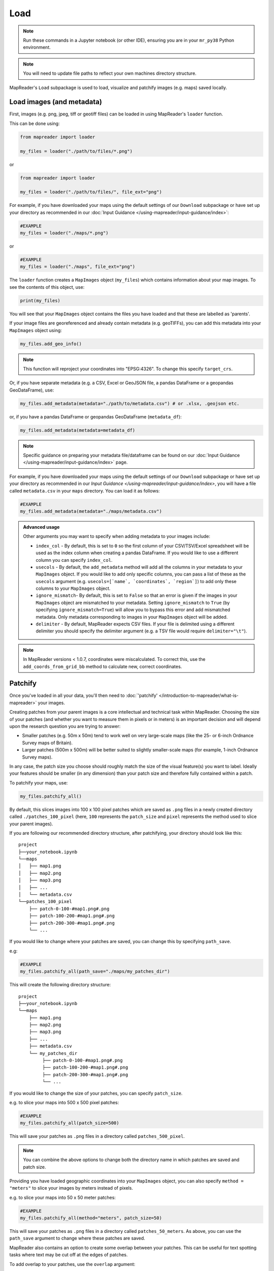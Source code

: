 Load
=====

.. note:: Run these commands in a Jupyter notebook (or other IDE), ensuring you are in your ``mr_py38`` Python environment.

.. note:: You will need to update file paths to reflect your own machines directory structure.

MapReader's ``Load`` subpackage is used to load, visualize and patchify images (e.g. maps) saved locally.

Load images (and metadata)
----------------------------

First, images (e.g. png, jpeg, tiff or geotiff files) can be loaded in using MapReader's ``loader`` function.

This can be done using:

.. code-block:: python

    from mapreader import loader

    my_files = loader("./path/to/files/*.png")

or

.. code-block:: python

    from mapreader import loader

    my_files = loader("./path/to/files/", file_ext="png")

For example, if you have downloaded your maps using the default settings of our ``Download`` subpackage or have set up your directory as recommended in our :doc:`Input Guidance </using-mapreader/input-guidance/index>`:

.. code-block:: python

    #EXAMPLE
    my_files = loader("./maps/*.png")

or

.. code-block:: python

    #EXAMPLE
    my_files = loader("./maps", file_ext="png")

The ``loader`` function creates a ``MapImages`` object (``my_files``) which contains information about your map images.
To see the contents of this object, use:

.. code-block:: python

    print(my_files)

You will see that your ``MapImages`` object contains the files you have loaded and that these are labelled as 'parents'.

If your image files are georeferenced and already contain metadata (e.g. geoTIFFs), you can add this metadata into your ``MapImages`` object using:

.. code-block:: python

    my_files.add_geo_info()

.. note:: This function will reproject your coordinates into "EPSG:4326". To change this specify ``target_crs``.

Or, if you have separate metadata (e.g. a CSV, Excel or GeoJSON file, a pandas DataFrame or a geopandas GeoDataFrame), use:

.. code-block:: python

    my_files.add_metadata(metadata="./path/to/metadata.csv") # or .xlsx, .geojson etc.

or, if you have a pandas DataFrame or geopandas GeoDataFrame (``metadata_df``):

.. code-block:: python

    my_files.add_metadata(metadata=metadata_df)

.. note:: Specific guidance on preparing your metadata file/dataframe can be found on our :doc:`Input Guidance </using-mapreader/input-guidance/index>` page.

For example, if you have downloaded your maps using the default settings of our ``Download`` subpackage or have set up your directory as recommended in our `Input Guidance </using-mapreader/input-guidance/index>`, you will have a file called ``metadata.csv`` in your ``maps`` directory.
You can load it as follows:

.. code-block:: python

    #EXAMPLE
    my_files.add_metadata(metadata="./maps/metadata.csv")

.. admonition:: Advanced usage
    :class: dropdown

    Other arguments you may want to specify when adding metadata to your images include:

    - ``index_col`` - By default, this is set to ``0`` so the first column of your CSV/TSV/Excel spreadsheet will be used as the index column when creating a pandas DataFrame. If you would like to use a different column you can specify ``index_col``.
    - ``usecols`` - By default, the ``add_metadata`` method will add all the columns in your metadata to your ``MapImages`` object. If you would like to add only specific columns, you can pass a list of these as the ``usecols`` argument (e.g. ``usecols=[`name`, `coordinates`, `region`]``) to add only these columns to your ``MapImages`` object.
    - ``ignore_mismatch``- By default, this is set to ``False`` so that an error is given if the images in your ``MapImages`` object are mismatched to your metadata. Setting ``ignore_mismatch`` to ``True`` (by specifying ``ignore_mismatch=True``) will allow you to bypass this error and add mismatched metadata. Only metadata corresponding to images in your ``MapImages`` object will be added.
    - ``delimiter`` - By default, MapReader expects CSV files. If your file is delimited using a different delimiter you should specify the delimiter argument (e.g. a TSV file would require ``delimiter="\t"``).


.. note:: In MapReader versions < 1.0.7, coordinates were miscalculated. To correct this, use the ``add_coords_from_grid_bb`` method to calculate new, correct coordinates.

Patchify
----------

Once you've loaded in all your data, you'll then need to :doc:`'patchify' </introduction-to-mapreader/what-is-mapreader>` your images.

Creating patches from your parent images is a core intellectual and technical task within MapReader.
Choosing the size of your patches (and whether you want to measure them in pixels or in meters) is an important decision and will depend upon the research question you are trying to answer:

- Smaller patches (e.g. 50m x 50m) tend to work well on very large-scale maps (like the 25- or 6-inch Ordnance Survey maps of Britain).
- Larger patches (500m x 500m) will be better suited to slightly smaller-scale maps (for example, 1-inch Ordnance Survey maps).

In any case, the patch size you choose should roughly match the size of the visual feature(s) you want to label.
Ideally your features should be smaller (in any dimension) than your patch size and therefore fully contained within a patch.

To patchify your maps, use:

.. code-block:: python

    my_files.patchify_all()

By default, this slices images into 100 x 100 pixel patches which are saved as ``.png`` files in a newly created directory called ``./patches_100_pixel`` (here, ``100`` represents the ``patch_size`` and ``pixel`` represents the method used to slice your parent images).

If you are following our recommended directory structure, after patchifying, your directory should look like this:

::

    project
    ├──your_notebook.ipynb
    └──maps
    │   ├── map1.png
    │   ├── map2.png
    │   ├── map3.png
    │   ├── ...
    │   └── metadata.csv
    └──patches_100_pixel
        ├── patch-0-100-#map1.png#.png
        ├── patch-100-200-#map1.png#.png
        ├── patch-200-300-#map1.png#.png
        └── ...

If you would like to change where your patches are saved, you can change this by specifying ``path_save``.

e.g:

.. code-block:: python

    #EXAMPLE
    my_files.patchify_all(path_save="./maps/my_patches_dir")

This will create the following directory structure:

::

    project
    ├──your_notebook.ipynb
    └──maps
        ├── map1.png
        ├── map2.png
        ├── map3.png
        ├── ...
        ├── metadata.csv
        └── my_patches_dir
             ├── patch-0-100-#map1.png#.png
             ├── patch-100-200-#map1.png#.png
             ├── patch-200-300-#map1.png#.png
             └── ...


If you would like to change the size of your patches, you can specify ``patch_size``.

e.g. to slice your maps into 500 x 500 pixel patches:

.. code-block:: python

    #EXAMPLE
    my_files.patchify_all(patch_size=500)

This will save your patches as ``.png`` files in a directory called ``patches_500_pixel``.

.. note:: You can combine the above options to change both the directory name in which patches are saved and patch size.

Providing you have loaded geographic coordinates into your ``MapImages`` object, you can also specify ``method = "meters"`` to slice your images by meters instead of pixels.

e.g. to slice your maps into 50 x 50 meter patches:

.. code-block:: python

    #EXAMPLE
    my_files.patchify_all(method="meters", patch_size=50)

This will save your patches as ``.png`` files in a directory called ``patches_50_meters``.
As above, you can use the ``path_save`` argument to change where these patches are saved.

MapReader also contains an option to create some overlap between your patches.
This can be useful for text spotting tasks where text may be cut off at the edges of patches.

To add overlap to your patches, use the ``overlap`` argument:

.. code-block:: python

    #EXAMPLE
    my_files.patchify_all(patch_size=1024, overlap=0.1)

This will create 1024 x 1024 pixel patches with 10% overlap between each patch.

.. note::
    Greater overlaps will create more patches and result in greater computational costs when running.
    You should be aware of this when choosing your overlap size.

.. admonition:: Advanced usage
    :class: dropdown

    Other arguments you may want to specify when patchifying your images include:

    - ``square_cuts`` - This is a deprecated method and no longer recommended for use. By default, this is set to ``False`` and padding is added to patches at the edges of the parent image to ensure square patches. If you set ``square_cuts=True``, instead of padding, there will be some overlap between edge patches.
    - ``add_to_parent`` - By default, this is set to ``True`` so that each time you run ``patchify_all`` your patches are added to your ``MapImages`` object. Setting it to ``False`` (by specifying ``add_to_parent=False``) will mean your patches are created, but not added to your ``MapImages`` object. This can be useful for testing out different patch sizes.
    - ``rewrite`` - By default, this is set to ``False`` so that if your patches already exist they are not overwritten. Setting it to ``True`` (by specifying ``rewrite=True``) will mean already existing patches are recreated and overwritten.

If you would like to save your patches as geo-referenced tiffs (i.e. geotiffs), use:

.. code-block:: python

    my_files.save_patches_as_geotiffs()

This will save each patch in your ``MapImages`` object as a georeferenced ``.tif`` file in your patches directory.

.. note:: MapReader also has a ``save_parents_as_geotiff`` method for saving parent images as geotiffs.

After running the ``patchify_all`` method, you'll see that ``print(my_files)`` shows you have both 'parents' and 'patches'.
To view an iterable list of these, you can use the ``list_parents`` and ``list_patches`` methods:

.. code-block:: python

    parent_list = my_files.list_parents()
    patch_list = my_files.list_patches()

    print(parent_list)
    print(patch_list[0:5])  # too many to print them all!

Having these list saved as variables can be useful later on in the pipeline.

It can also be useful to create dataframes from your ``MapImages`` objects.
To do this, use:

.. code-block:: python

    parent_df, patch_df = my_files.convert_images()

Then, to view these, use:

.. code-block:: python

    parent_df

or

.. code-block:: python

    patch_df

.. note:: These parent and patch dataframes **will not** automatically update so you will want to run this command again if you add new information into your ``MapImages`` object.

At any point, you can also save these dataframes by passing the ``save`` argument to the ``convert_images`` method:

.. code-block:: python

    parent_df, patch_df = my_files.convert_images(save=True)

By default, this will save your parent and patch dataframes as ``parent_df.csv`` and ``patch_df.csv`` respectively.

If instead, you'd like to save them as excel files, use ``save_format="excel"``:

.. code-block:: python

    parent_df, patch_df = my_files.convert_images(save=True, save_format="excel")

or, if you'd like to save them as a geojson file, use ``save_format="geojson"``:

.. code-block:: python

    parent_df, patch_df = my_files.convert_images(save=True, save_format="geojson")

Alternatively, you can save your patch metadata in a GeoJSON file using:

.. code-block:: python

    my_files.save_patches_to_geojson()

By default, this will save all the metadata for your patches in a newly created ``patches.geojson`` file.

.. note:: The patch images are **not** saved within this file, only the metadata and patch coordinates.

Visualize (optional)
---------------------

To view a random sample of your images, use:

.. code-block:: python

    my_files.show_sample(num_samples=3)

.. image:: /_static/show_sample_parent.png
    :width: 400px


By default, this will show you a random sample of your parent images.

If, however, you want to see a random sample of your patches use the ``tree_level="patch"`` argument:

.. code-block:: python

    my_files.show_sample(num_samples=3, tree_level="patch")

.. image:: /_static/show_sample_child.png
    :width: 400px


It can also be helpful to see all your patches in the context of their parent image.
To do this use the ``show_patches`` method:

.. code-block:: python

    parent_list = my_files.list_parents()
    my_files.show_patches(parent_list[0])

.. image:: /_static/show_par.png
    :width: 400px


.. admonition:: Advanced usage
    :class: dropdown

    Further usage of the ``show_patches`` method is detailed in :ref:`Further_analysis`.
    Please head there for guidance on advanced usage.


If you maps and patches are georeferenced, you can also use the `explore_patches` method to view your patches on a map.

For example, to view your patches overlaid on an OpenStreetMap.Mapnik layer (the default), use:

.. code-block:: python

    parent_list = my_files.list_parents()
    my_files.explore_patches(parent_list[0])


Or, if your maps are taken from a tilelayer, you can specify the URL of the tilelayer you'd like to use as the base map:

.. code-block:: python

    parent_list = my_files.list_parents()
    my_files.explore_patches(
        parent_list[0],
        xyz_url="https://geo.nls.uk/mapdata3/os/6inchfirst/{z}/{x}/{y}.png"
    )

.. admonition:: Advanced usage
    :class: dropdown

    Further usage of the ``explore_patches`` method is detailed in :ref:`Further_analysis`.
    Please head there for guidance on advanced usage.


.. todo:: Move 'Further analysis/visualization' to a different page (e.g. as an appendix)

.. _Further_analysis:

Further analysis/visualization (optional)
-------------------------------------------

If you have loaded geographic coordinates into your ``MapImages`` object, you may want to calculate the central coordinates of your patches.
The ``add_center_coord`` method can used to do this:

.. code-block:: python

    my_files.add_center_coord()

You can then rerun the ``convert_images`` method to see your results.

i.e.:

.. code-block:: python

    parent_df, patch_df = my_files.convert_images()
    patch_df.head()

You will see that center coordinates of each patch have been added to your patch dataframe.

The ``calc_pixel_stats`` method can be used to calculate means and standard deviations of pixel intensities of each of your patches:

.. code-block:: python

    my_files.calc_pixel_stats()

After rerunning the ``convert_images`` method (as above), you will see that mean and standard pixel intensities have been added to your patch dataframe.

The ``show_patches`` and ``explore_patches`` methods can be used to plot these values on top of your patches.
This is done by specifying the ``column_to_plot`` argument.

e.g. to view "mean_pixel_R" on your patches with the ``show_patches`` method:

.. code-block:: python

    #EXAMPLE
    parent_list = my_files.list_parents()
    my_files.show_patches(
        parent_list[0],
        column_to_plot="mean_pixel_R"
    )

.. image:: /_static/show_par_RGB.png
    :width: 400px

If you want to see your image underneath, you can specify the ``alpha`` argument, which sets the transparency of your plotted values.
The value of ``alpha`` can range between 0 and 1, with lower ``alpha`` values allowing you to see the more of the image underneath.

e.g. to view "mean_pixel_R" on your patches:

.. code-block:: python

    #EXAMPLE
    parent_list = my_files.list_parents()
    my_files.show_parent(
        parent_list[0],
        column_to_plot="mean_pixel_R",
        alpha=0.5
    )

.. image:: /_static/show_par_RGB_0.5.png
    :width: 400px

Or, if your maps are georeferenced, you can use the ``explore_patches`` method to view your patches on a map.

e.g. to view "mean_pixel_R" on your patches:

.. code-block:: python

    #EXAMPLE
    parent_list = my_files.list_parents()
    my_files.explore_patches(
        parent_list[0],
        column_to_plot="mean_pixel_R",
        xyz_url="https://geo.nls.uk/mapdata3/os/6inchfirst/{z}/{x}/{y}.png"
    )

.. admonition:: Advanced usage
    :class: dropdown

    Other arguments you may want to specify when viewing your images (for both the ``show_patches`` and ``explore_patches`` methods):

    - ``categorical`` - By default, this is set to ``False`` and so will be inferred. If you have a categorical numerical variable you would like to plot, you can set this to ``True``.
    - ``cmap`` - By default, this is set to ``"viridis"```. Any of the color maps found `here <https://matplotlib.org/stable/tutorials/colors/colormaps.html>`__ can be used instead.
    - ``vmin`` and ``vmax`` - By default, these are set to ``None`` and so will be inferred. If you would like to specify the range of your color map, you can do so by setting these arguments.
    - ``style_kwargs`` - This is a dictionary of arguments that is passed to the plotting tool. You can use this to customize your plots further.


.. todo:: Move 'Further analysis/visualization' to a different page (e.g. as an appendix)
